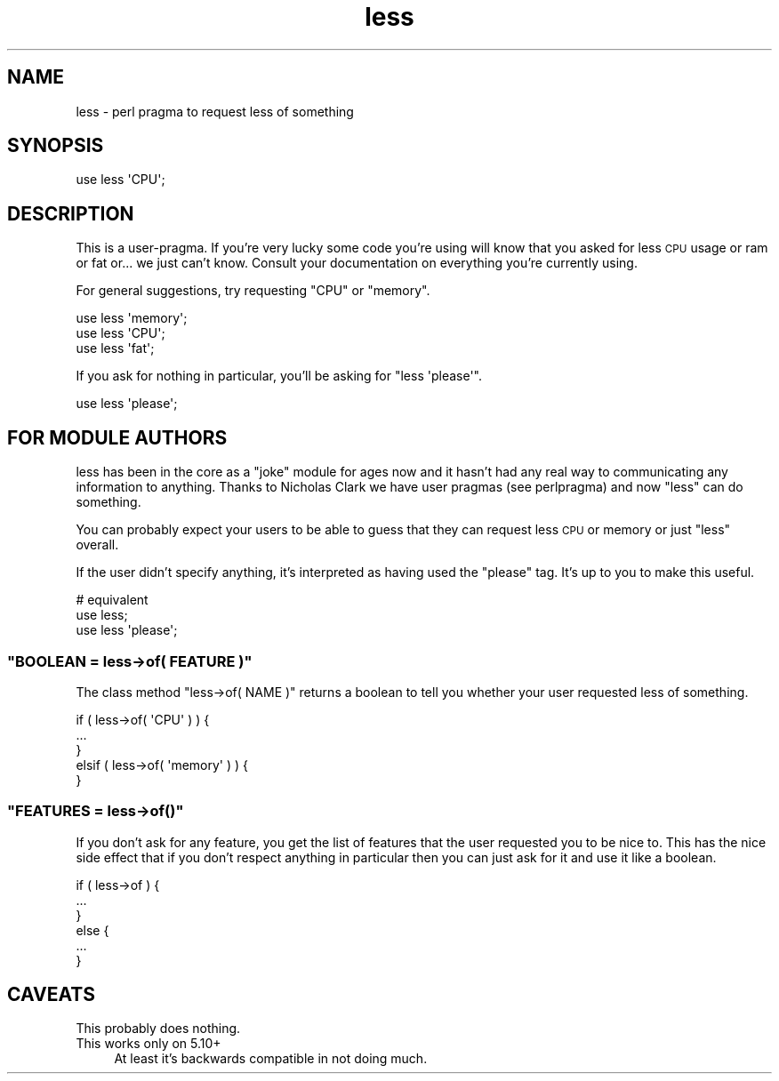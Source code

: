 .\" Automatically generated by Pod::Man 2.25 (Pod::Simple 3.20)
.\"
.\" Standard preamble:
.\" ========================================================================
.de Sp \" Vertical space (when we can't use .PP)
.if t .sp .5v
.if n .sp
..
.de Vb \" Begin verbatim text
.ft CW
.nf
.ne \\$1
..
.de Ve \" End verbatim text
.ft R
.fi
..
.\" Set up some character translations and predefined strings.  \*(-- will
.\" give an unbreakable dash, \*(PI will give pi, \*(L" will give a left
.\" double quote, and \*(R" will give a right double quote.  \*(C+ will
.\" give a nicer C++.  Capital omega is used to do unbreakable dashes and
.\" therefore won't be available.  \*(C` and \*(C' expand to `' in nroff,
.\" nothing in troff, for use with C<>.
.tr \(*W-
.ds C+ C\v'-.1v'\h'-1p'\s-2+\h'-1p'+\s0\v'.1v'\h'-1p'
.ie n \{\
.    ds -- \(*W-
.    ds PI pi
.    if (\n(.H=4u)&(1m=24u) .ds -- \(*W\h'-12u'\(*W\h'-12u'-\" diablo 10 pitch
.    if (\n(.H=4u)&(1m=20u) .ds -- \(*W\h'-12u'\(*W\h'-8u'-\"  diablo 12 pitch
.    ds L" ""
.    ds R" ""
.    ds C` ""
.    ds C' ""
'br\}
.el\{\
.    ds -- \|\(em\|
.    ds PI \(*p
.    ds L" ``
.    ds R" ''
'br\}
.\"
.\" Escape single quotes in literal strings from groff's Unicode transform.
.ie \n(.g .ds Aq \(aq
.el       .ds Aq '
.\"
.\" If the F register is turned on, we'll generate index entries on stderr for
.\" titles (.TH), headers (.SH), subsections (.SS), items (.Ip), and index
.\" entries marked with X<> in POD.  Of course, you'll have to process the
.\" output yourself in some meaningful fashion.
.ie \nF \{\
.    de IX
.    tm Index:\\$1\t\\n%\t"\\$2"
..
.    nr % 0
.    rr F
.\}
.el \{\
.    de IX
..
.\}
.\"
.\" Accent mark definitions (@(#)ms.acc 1.5 88/02/08 SMI; from UCB 4.2).
.\" Fear.  Run.  Save yourself.  No user-serviceable parts.
.    \" fudge factors for nroff and troff
.if n \{\
.    ds #H 0
.    ds #V .8m
.    ds #F .3m
.    ds #[ \f1
.    ds #] \fP
.\}
.if t \{\
.    ds #H ((1u-(\\\\n(.fu%2u))*.13m)
.    ds #V .6m
.    ds #F 0
.    ds #[ \&
.    ds #] \&
.\}
.    \" simple accents for nroff and troff
.if n \{\
.    ds ' \&
.    ds ` \&
.    ds ^ \&
.    ds , \&
.    ds ~ ~
.    ds /
.\}
.if t \{\
.    ds ' \\k:\h'-(\\n(.wu*8/10-\*(#H)'\'\h"|\\n:u"
.    ds ` \\k:\h'-(\\n(.wu*8/10-\*(#H)'\`\h'|\\n:u'
.    ds ^ \\k:\h'-(\\n(.wu*10/11-\*(#H)'^\h'|\\n:u'
.    ds , \\k:\h'-(\\n(.wu*8/10)',\h'|\\n:u'
.    ds ~ \\k:\h'-(\\n(.wu-\*(#H-.1m)'~\h'|\\n:u'
.    ds / \\k:\h'-(\\n(.wu*8/10-\*(#H)'\z\(sl\h'|\\n:u'
.\}
.    \" troff and (daisy-wheel) nroff accents
.ds : \\k:\h'-(\\n(.wu*8/10-\*(#H+.1m+\*(#F)'\v'-\*(#V'\z.\h'.2m+\*(#F'.\h'|\\n:u'\v'\*(#V'
.ds 8 \h'\*(#H'\(*b\h'-\*(#H'
.ds o \\k:\h'-(\\n(.wu+\w'\(de'u-\*(#H)/2u'\v'-.3n'\*(#[\z\(de\v'.3n'\h'|\\n:u'\*(#]
.ds d- \h'\*(#H'\(pd\h'-\w'~'u'\v'-.25m'\f2\(hy\fP\v'.25m'\h'-\*(#H'
.ds D- D\\k:\h'-\w'D'u'\v'-.11m'\z\(hy\v'.11m'\h'|\\n:u'
.ds th \*(#[\v'.3m'\s+1I\s-1\v'-.3m'\h'-(\w'I'u*2/3)'\s-1o\s+1\*(#]
.ds Th \*(#[\s+2I\s-2\h'-\w'I'u*3/5'\v'-.3m'o\v'.3m'\*(#]
.ds ae a\h'-(\w'a'u*4/10)'e
.ds Ae A\h'-(\w'A'u*4/10)'E
.    \" corrections for vroff
.if v .ds ~ \\k:\h'-(\\n(.wu*9/10-\*(#H)'\s-2\u~\d\s+2\h'|\\n:u'
.if v .ds ^ \\k:\h'-(\\n(.wu*10/11-\*(#H)'\v'-.4m'^\v'.4m'\h'|\\n:u'
.    \" for low resolution devices (crt and lpr)
.if \n(.H>23 .if \n(.V>19 \
\{\
.    ds : e
.    ds 8 ss
.    ds o a
.    ds d- d\h'-1'\(ga
.    ds D- D\h'-1'\(hy
.    ds th \o'bp'
.    ds Th \o'LP'
.    ds ae ae
.    ds Ae AE
.\}
.rm #[ #] #H #V #F C
.\" ========================================================================
.\"
.IX Title "less 3"
.TH less 3 "2013-02-26" "perl v5.16.3" "Perl Programmers Reference Guide"
.\" For nroff, turn off justification.  Always turn off hyphenation; it makes
.\" way too many mistakes in technical documents.
.if n .ad l
.nh
.SH "NAME"
less \- perl pragma to request less of something
.SH "SYNOPSIS"
.IX Header "SYNOPSIS"
.Vb 1
\&    use less \*(AqCPU\*(Aq;
.Ve
.SH "DESCRIPTION"
.IX Header "DESCRIPTION"
This is a user-pragma. If you're very lucky some code you're using
will know that you asked for less \s-1CPU\s0 usage or ram or fat or... we
just can't know. Consult your documentation on everything you're
currently using.
.PP
For general suggestions, try requesting \f(CW\*(C`CPU\*(C'\fR or \f(CW\*(C`memory\*(C'\fR.
.PP
.Vb 3
\&    use less \*(Aqmemory\*(Aq;
\&    use less \*(AqCPU\*(Aq;
\&    use less \*(Aqfat\*(Aq;
.Ve
.PP
If you ask for nothing in particular, you'll be asking for \f(CW\*(C`less
\&\*(Aqplease\*(Aq\*(C'\fR.
.PP
.Vb 1
\&    use less \*(Aqplease\*(Aq;
.Ve
.SH "FOR MODULE AUTHORS"
.IX Header "FOR MODULE AUTHORS"
less has been in the core as a \*(L"joke\*(R" module for ages now and it
hasn't had any real way to communicating any information to
anything. Thanks to Nicholas Clark we have user pragmas (see
perlpragma) and now \f(CW\*(C`less\*(C'\fR can do something.
.PP
You can probably expect your users to be able to guess that they can
request less \s-1CPU\s0 or memory or just \*(L"less\*(R" overall.
.PP
If the user didn't specify anything, it's interpreted as having used
the \f(CW\*(C`please\*(C'\fR tag. It's up to you to make this useful.
.PP
.Vb 3
\&  # equivalent
\&  use less;
\&  use less \*(Aqplease\*(Aq;
.Ve
.ie n .SS """BOOLEAN = less\->of( FEATURE )"""
.el .SS "\f(CWBOOLEAN = less\->of( FEATURE )\fP"
.IX Subsection "BOOLEAN = less->of( FEATURE )"
The class method \f(CW\*(C`less\->of( NAME )\*(C'\fR returns a boolean to tell you
whether your user requested less of something.
.PP
.Vb 4
\&  if ( less\->of( \*(AqCPU\*(Aq ) ) {
\&      ...
\&  }
\&  elsif ( less\->of( \*(Aqmemory\*(Aq ) ) {
\&
\&  }
.Ve
.ie n .SS """FEATURES = less\->of()"""
.el .SS "\f(CWFEATURES = less\->of()\fP"
.IX Subsection "FEATURES = less->of()"
If you don't ask for any feature, you get the list of features that
the user requested you to be nice to. This has the nice side effect
that if you don't respect anything in particular then you can just ask
for it and use it like a boolean.
.PP
.Vb 6
\&  if ( less\->of ) {
\&      ...
\&  }
\&  else {
\&      ...
\&  }
.Ve
.SH "CAVEATS"
.IX Header "CAVEATS"
.IP "This probably does nothing." 4
.IX Item "This probably does nothing."
.PD 0
.IP "This works only on 5.10+" 4
.IX Item "This works only on 5.10+"
.PD
At least it's backwards compatible in not doing much.

